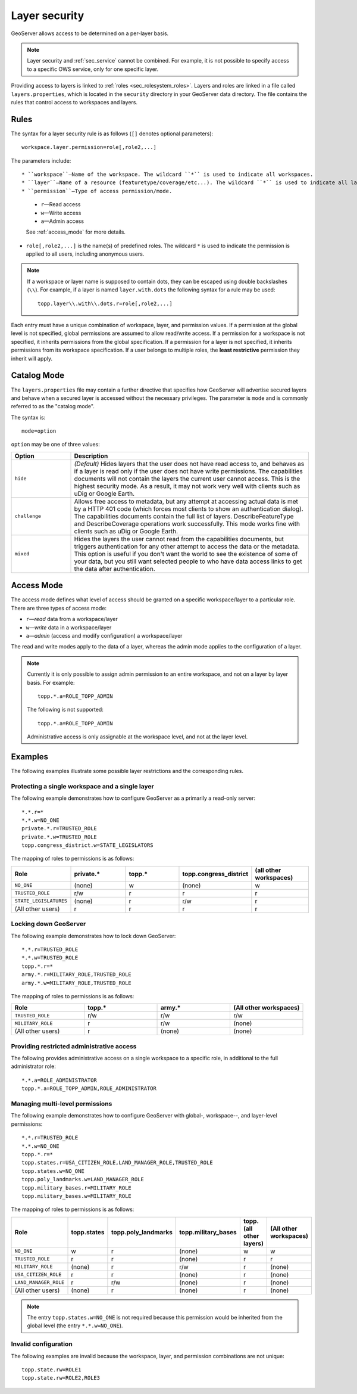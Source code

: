 .. _sec_layer:

Layer security
==============

GeoServer allows access to be determined on a per-layer basis.

.. note::  Layer security and :ref:`sec_service` cannot be combined. For example, it is not possible to specify access to a specific OWS service, only for one specific layer.

Providing access to layers is linked to :ref:`roles <sec_rolesystem_roles>`. Layers and roles are linked in a file called ``layers.properties``, which is located in the ``security`` directory in your GeoServer data directory. The file contains the rules that control access to workspaces and layers.

Rules
-----

The syntax for a layer security rule is as follows (``[]`` denotes optional
parameters)::

  workspace.layer.permission=role[,role2,...]

The parameters include::

* ``workspace``—Name of the workspace. The wildcard ``*`` is used to indicate all workspaces.
* ``layer``—Name of a resource (featuretype/coverage/etc...). The wildcard ``*`` is used to indicate all layers.
* ``permission``—Type of access permission/mode. 
   
   * ``r``—Read access
   * ``w``—Write access
   * ``a``—Admin access
   
   See :ref:`access_mode` for more details.
   
* ``role[,role2,...]`` is the name(s) of predefined roles. The wildcard ``*`` is used to indicate the permission is applied to all users, including anonymous users.

.. note:: 

   If a workspace or layer name is supposed to contain dots, they can be escaped using double backslashes (``\\``). For example, if a layer is named ``layer.with.dots`` the following syntax for a rule may be used::

     topp.layer\\.with\\.dots.r=role[,role2,...]

Each entry must have a unique combination of workspace, layer, and permission values. If a permission at the global level is not specified, global permissions are assumed to allow read/write access. If a permission for a workspace is not specified, it inherits permissions from the global specification. If a permission for a layer is not specified, it inherits permissions from its workspace specification. If a user belongs to multiple roles, the **least restrictive** permission they inherit will apply.

Catalog Mode
------------

The ``layers.properties`` file may contain a further directive that specifies how GeoServer will advertise secured layers and behave when a secured layer is accessed without the necessary privileges. The parameter is ``mode`` and is commonly referred to as the "catalog mode".

The syntax is::

   mode=option

``option`` may be one of three values:

.. list-table::
   :widths: 20 80

   * - **Option**
     - **Description**
   * - ``hide``
     - *(Default)* Hides layers that the user does not have read access to, and behaves as if a layer is read only if the user does not have write permissions. The capabilities documents will not contain the layers the current user cannot access. This is the highest security mode. As a result, it may not work very well with clients such as uDig or Google Earth.
   * - ``challenge``
     - Allows free access to metadata, but any attempt at accessing actual data is met by a HTTP 401 code (which forces most clients to show an authentication dialog). The capabilities documents contain the full list of layers. DescribeFeatureType and DescribeCoverage operations work successfully. This mode works fine with clients such as uDig or Google Earth.
   * - ``mixed``
     - Hides the layers the user cannot read from the capabilities documents, but triggers authentication for any other attempt to access the data or the metadata. This option is useful if you don't want the world to see the existence of some of your data, but you still want selected people to who have data access links to get the data after authentication.

.. _access_mode:

Access Mode
-----------

The access mode defines what level of access should be granted on a specific workspace/layer to a particular role. There are three types of access mode:

* ``r``—*read* data from a workspace/layer
* ``w``—*write* data in a workspace/layer
* ``a``—*admin* (access and modify configuration) a workspace/layer
   
The read and write modes apply to the data of a layer, whereas the admin mode applies to the configuration of a layer.

.. note::

   Currently it is only possible to assign admin permission to an entire 
   workspace, and not on a layer by layer basis. For example::
   
       topp.*.a=ROLE_TOPP_ADMIN
       
   The following is not supported::
   
       topp.*.a=ROLE_TOPP_ADMIN
   
   Administrative access is only assignable at the workspace level, and not at the layer level.
   
Examples
--------

The following examples illustrate some possible layer restrictions and the corresponding rules.

Protecting a single workspace and a single layer
~~~~~~~~~~~~~~~~~~~~~~~~~~~~~~~~~~~~~~~~~~~~~~~~

The following example demonstrates how to configure GeoServer as a primarily a read-only server::

   *.*.r=*
   *.*.w=NO_ONE
   private.*.r=TRUSTED_ROLE
   private.*.w=TRUSTED_ROLE
   topp.congress_district.w=STATE_LEGISLATORS

The mapping of roles to permissions is as follows:

.. list-table::
   :widths: 20 20 20 20 20
   :header-rows: 1

   * - Role
     - private.*
     - topp.*
     - topp.congress_district
     - (all other workspaces)
   * - ``NO_ONE``
     - (none)
     - w
     - (none)
     - w
   * - ``TRUSTED_ROLE``
     - r/w
     - r
     - r
     - r
   * - ``STATE_LEGISLATURES``
     - (none)
     - r
     - r/w
     - r
   * - (All other users)
     - r
     - r
     - r
     - r

Locking down GeoServer
~~~~~~~~~~~~~~~~~~~~~~

The following example demonstrates how to lock down GeoServer::

   *.*.r=TRUSTED_ROLE
   *.*.w=TRUSTED_ROLE
   topp.*.r=*
   army.*.r=MILITARY_ROLE,TRUSTED_ROLE
   army.*.w=MILITARY_ROLE,TRUSTED_ROLE

The mapping of roles to permissions is as follows:

.. list-table::
   :widths: 25 25 25 25
   :header-rows: 1

   * - Role
     - topp.*
     - army.*
     - (All other workspaces)
   * - ``TRUSTED_ROLE``
     - r/w
     - r/w
     - r/w
   * - ``MILITARY_ROLE``
     - r
     - r/w
     - (none)
   * - (All other users)
     - r
     - (none)
     - (none)

Providing restricted administrative access
~~~~~~~~~~~~~~~~~~~~~~~~~~~~~~~~~~~~~~~~~~

The following provides administrative access on a single workspace to a specific role, in additional to the full administrator role::

  *.*.a=ROLE_ADMINISTRATOR
  topp.*.a=ROLE_TOPP_ADMIN,ROLE_ADMINISTRATOR

Managing multi-level permissions
~~~~~~~~~~~~~~~~~~~~~~~~~~~~~~~~

The following example demonstrates how to configure GeoServer with global-, workspace--, and layer-level permissions::

   *.*.r=TRUSTED_ROLE
   *.*.w=NO_ONE
   topp.*.r=*
   topp.states.r=USA_CITIZEN_ROLE,LAND_MANAGER_ROLE,TRUSTED_ROLE
   topp.states.w=NO_ONE
   topp.poly_landmarks.w=LAND_MANAGER_ROLE
   topp.military_bases.r=MILITARY_ROLE
   topp.military_bases.w=MILITARY_ROLE

The mapping of roles to permissions is as follows:

.. list-table::
   :widths: 25 15 15 15 15 15
   :header-rows: 1

   * - Role
     - topp.states
     - topp.poly_landmarks
     - topp.military_bases
     - topp.(all other layers)
     - (All other workspaces)
   * - ``NO_ONE``
     - w
     - r
     - (none)
     - w
     - w
   * - ``TRUSTED_ROLE``
     - r
     - r
     - (none)
     - r
     - r
   * - ``MILITARY_ROLE``
     - (none)
     - r
     - r/w
     - r
     - (none)
   * - ``USA_CITIZEN_ROLE``
     - r
     - r
     - (none)
     - r
     - (none)
   * - ``LAND_MANAGER_ROLE``
     - r
     - r/w
     - (none)
     - r
     - (none)
   * - (All other users)
     - (none)
     - r
     - (none)
     - r
     - (none)

.. note:: The entry ``topp.states.w=NO_ONE`` is not required because this permission would be inherited from the global level (the entry ``*.*.w=NO_ONE``).


Invalid configuration
~~~~~~~~~~~~~~~~~~~~~

The following examples are invalid because the workspace, layer, and permission combinations are not unique::

   topp.state.rw=ROLE1
   topp.state.rw=ROLE2,ROLE3

